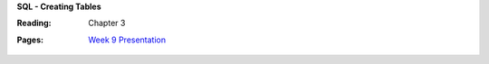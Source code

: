 **SQL - Creating Tables**

:Reading: Chapter 3
:Pages:
  | `Week 9 Presentation <https://drive.google.com/open?id=1B791TEVSPSOWqzL1EfZrXW9O4T3bJykvO2rDYYAb5C8>`_
